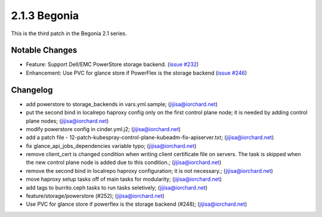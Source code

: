 2.1.3 Begonia
==============

This is the third patch in the Begonia 2.1 series.

Notable Changes
----------------

* Feature: Support Dell/EMC PowerStore storage backend.
  (`issue #232 <https://github.com/iorchard/burrito/issues/232>`_)

* Enhancement: Use PVC for glance store if PowerFlex is the storage backend 
  (`issue #246 <https://github.com/iorchard/burrito/issues/246>`_)


Changelog
----------

* add powerstore to storage_backends in vars.yml.sample; (jijisa@iorchard.net)
* put the second bind in localrepo haproxy config only on the first control plane node; it is needed by adding control plane nodes; (jijisa@iorchard.net)
* modify powerstore config in cinder.yml.j2; (jijisa@iorchard.net)
* add a patch file - 12-patch-kubespray-control-plane-kubeadm-fix-apiserver.txt; (jijisa@iorchard.net)
* fix glance_api_jobs_dependencies variable typo; (jijisa@iorchard.net)
* remove client_cert is changed condition when writing client certificate file on servers. The task is skipped when the new control plane node is added due to this condition.; (jijisa@iorchard.net)
* remove the second bind in localrepo haproxy configuration; it is not necessary.; (jijisa@iorchard.net)
* move haproxy setup tasks off of main tasks for modularity; (jijisa@iorchard.net)
* add tags to burrito.ceph tasks to run tasks seletively; (jijisa@iorchard.net)
* feature/storage/powerstore (#252); (jijisa@iorchard.net)
* Use PVC for glance store if powerflex is the storage backend (#248); (jijisa@iorchard.net)
